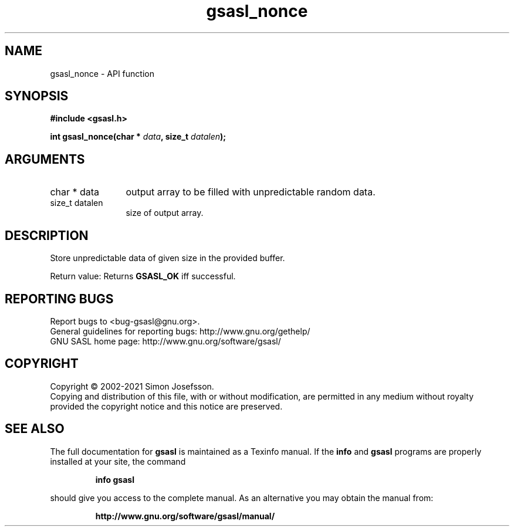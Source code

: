 .\" DO NOT MODIFY THIS FILE!  It was generated by gdoc.
.TH "gsasl_nonce" 3 "1.10.0" "gsasl" "gsasl"
.SH NAME
gsasl_nonce \- API function
.SH SYNOPSIS
.B #include <gsasl.h>
.sp
.BI "int gsasl_nonce(char * " data ", size_t " datalen ");"
.SH ARGUMENTS
.IP "char * data" 12
output array to be filled with unpredictable random data.
.IP "size_t datalen" 12
size of output array.
.SH "DESCRIPTION"
Store unpredictable data of given size in the provided buffer.

Return value: Returns \fBGSASL_OK\fP iff successful.
.SH "REPORTING BUGS"
Report bugs to <bug-gsasl@gnu.org>.
.br
General guidelines for reporting bugs: http://www.gnu.org/gethelp/
.br
GNU SASL home page: http://www.gnu.org/software/gsasl/

.SH COPYRIGHT
Copyright \(co 2002-2021 Simon Josefsson.
.br
Copying and distribution of this file, with or without modification,
are permitted in any medium without royalty provided the copyright
notice and this notice are preserved.
.SH "SEE ALSO"
The full documentation for
.B gsasl
is maintained as a Texinfo manual.  If the
.B info
and
.B gsasl
programs are properly installed at your site, the command
.IP
.B info gsasl
.PP
should give you access to the complete manual.
As an alternative you may obtain the manual from:
.IP
.B http://www.gnu.org/software/gsasl/manual/
.PP
